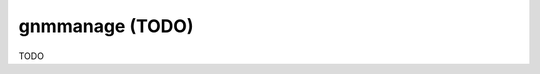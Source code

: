 .. _gnmmanage:

================================================================================
gnmmanage (TODO)
================================================================================

TODO
